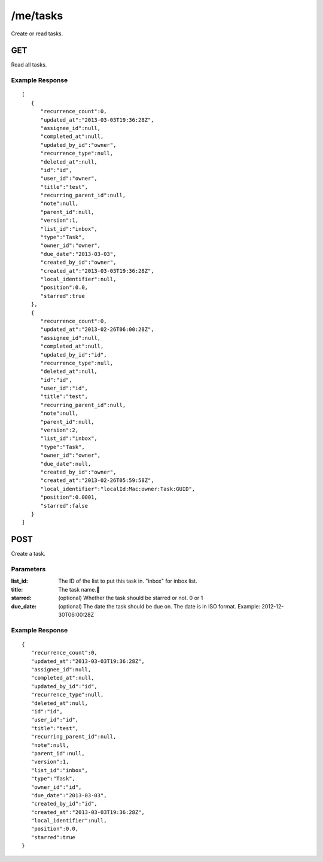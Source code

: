 /me/tasks
=========

Create or read tasks.

GET
---
Read all tasks.

Example Response
""""""""""""""""
::

    [
       {
          "recurrence_count":0,
          "updated_at":"2013-03-03T19:36:28Z",
          "assignee_id":null,
          "completed_at":null,
          "updated_by_id":"owner",
          "recurrence_type":null,
          "deleted_at":null,
          "id":"id",
          "user_id":"owner",
          "title":"test",
          "recurring_parent_id":null,
          "note":null,
          "parent_id":null,
          "version":1,
          "list_id":"inbox",
          "type":"Task",
          "owner_id":"owner",
          "due_date":"2013-03-03",
          "created_by_id":"owner",
          "created_at":"2013-03-03T19:36:28Z",
          "local_identifier":null,
          "position":0.0,
          "starred":true
       },
       {
          "recurrence_count":0,
          "updated_at":"2013-02-26T06:00:28Z",
          "assignee_id":null,
          "completed_at":null,
          "updated_by_id":"id",
          "recurrence_type":null,
          "deleted_at":null,
          "id":"id",
          "user_id":"id",
          "title":"test",
          "recurring_parent_id":null,
          "note":null,
          "parent_id":null,
          "version":2,
          "list_id":"inbox",
          "type":"Task",
          "owner_id":"owner",
          "due_date":null,
          "created_by_id":"owner",
          "created_at":"2013-02-26T05:59:58Z",
          "local_identifier":"localId:Mac:owner:Task:GUID",
          "position":0.0001,
          "starred":false
       }
    ]

POST
----
Create a task.

Parameters
""""""""""
:list_id: The ID of the list to put this task in. "inbox" for inbox list.
:title: The task name.
:starred: (optional) Whether the task should be starred or not. 0 or 1
:due_date: (optional) The date the task should be due on. The date is in ISO format. Example: 2012-12-30T06:00:28Z

Example Response
""""""""""""""""
::

    {
       "recurrence_count":0,
       "updated_at":"2013-03-03T19:36:28Z",
       "assignee_id":null,
       "completed_at":null,
       "updated_by_id":"id",
       "recurrence_type":null,
       "deleted_at":null,
       "id":"id",
       "user_id":"id",
       "title":"test",
       "recurring_parent_id":null,
       "note":null,
       "parent_id":null,
       "version":1,
       "list_id":"inbox",
       "type":"Task",
       "owner_id":"id",
       "due_date":"2013-03-03",
       "created_by_id":"id",
       "created_at":"2013-03-03T19:36:28Z",
       "local_identifier":null,
       "position":0.0,
       "starred":true
    }